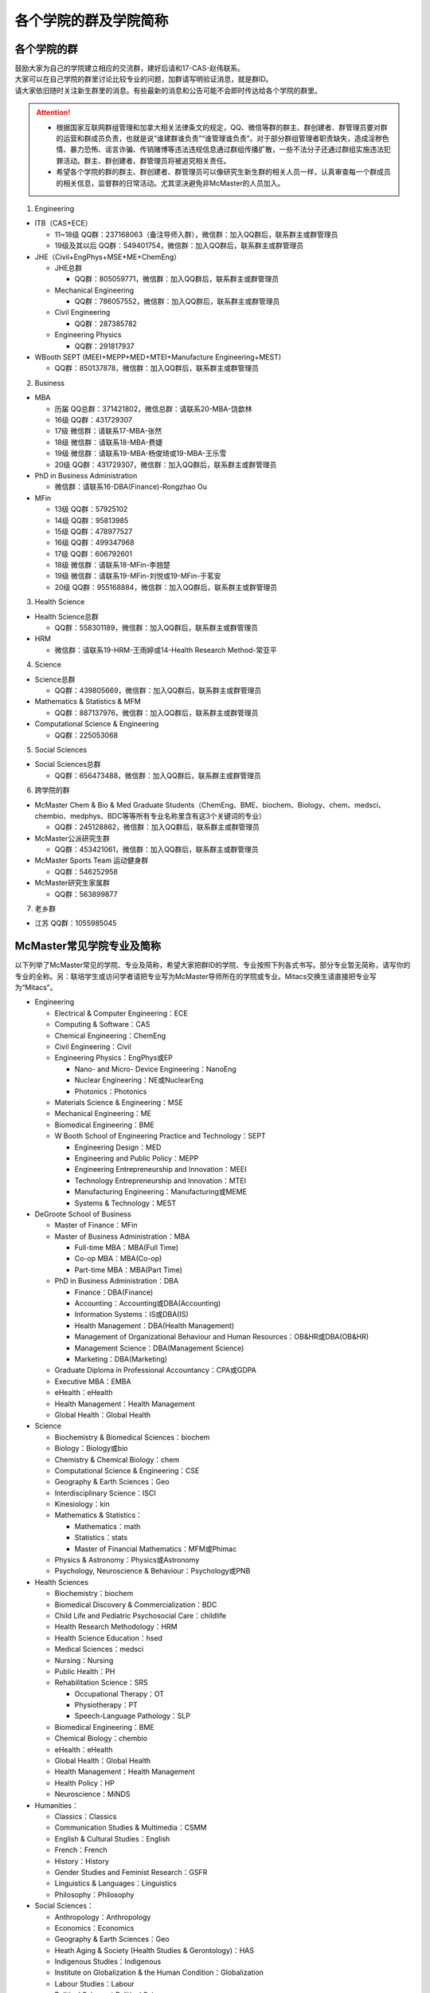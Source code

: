 ﻿各个学院的群及学院简称
===================================================
各个学院的群
---------------------------------------------------
| 鼓励大家为自己的学院建立相应的交流群，建好后请和17-CAS-赵伟联系。
| 大家可以在自己学院的群里讨论比较专业的问题，加群请写明验证消息，就是群ID。
| 请大家依旧随时关注新生群里的消息。有些最新的消息和公告可能不会即时传达给各个学院的群里。

.. attention::
  - 根据国家互联网群组管理和加拿大相关法律条文的规定，QQ、微信等群的群主、群创建者、群管理员要对群的运营和群成员负责，也就是说“谁建群谁负责”“谁管理谁负责”。对于部分群组管理者职责缺失，造成淫秽色情、暴力恐怖、谣言诈骗、传销赌博等违法违规信息通过群组传播扩散，一些不法分子还通过群组实施违法犯罪活动。群主、群创建者、群管理员将被追究相关责任。
  - 希望各个学院的群的群主、群创建者、群管理员可以像研究生新生群的相关人员一样，认真审查每一个群成员的相关信息，监督群的日常活动。尤其坚决避免非McMaster的人员加入。

1. Engineering

- ITB（CAS+ECE）

  - 11~18级 QQ群：237168063（备注导师入群），微信群：加入QQ群后，联系群主或群管理员
  - 19级及其以后 QQ群：549401754，微信群：加入QQ群后，联系群主或群管理员

- JHE（Civil+EngPhys+MSE+ME+ChemEng）

  - JHE总群
  
    - QQ群：805059771，微信群：加入QQ群后，联系群主或群管理员
  - Mechanical Engineering

    - QQ群：786057552，微信群：加入QQ群后，联系群主或群管理员
  - Civil Engineering

    - QQ群：287385782
  - Engineering Physics

    - QQ群：291817937

- WBooth SEPT (MEEI+MEPP+MED+MTEI+Manufacture Engineering+MEST)

  - QQ群：850137878，微信群：加入QQ群后，联系群主或群管理员

2. Business

- MBA

  - 历届 QQ总群：371421802，微信总群：请联系20-MBA-饶歆林
  - 16级 QQ群：431729307
  - 17级 微信群：请联系17-MBA-张然
  - 18级 微信群：请联系18-MBA-费婕
  - 19级 微信群：请联系19-MBA-杨俊琦或19-MBA-王乐雪
  - 20级 QQ群：431729307，微信群：加入QQ群后，联系群主或群管理员
- PhD in Business Administration

  - 微信群：请联系16-DBA(Finance)-Rongzhao Ou
- MFin

  - 13级 QQ群：57925102
  - 14级 QQ群：95813985
  - 15级 QQ群：478977527
  - 16级 QQ群：499347968
  - 17级 QQ群：606792601
  - 18级 微信群：请联系18-MFin-李翘楚
  - 19级 微信群：请联系19-MFin-刘悦或19-MFin-于茗安
  - 20级 QQ群：955168884，微信群：加入QQ群后，联系群主或群管理员

3. Health Science

- Health Science总群

  - QQ群：558301189，微信群：加入QQ群后，联系群主或群管理员
- HRM

  - 微信群：请联系19-HRM-王雨婷或14-Health Research Method-常亚平

4. Science

- Science总群

  - QQ群：439805669，微信群：加入QQ群后，联系群主或群管理员
- Mathematics & Statistics & MFM

  - QQ群：887137976，微信群：加入QQ群后，联系群主或群管理员
- Computational Science & Engineering

  - QQ群：225053068

5. Social Sciences

- Social Sciences总群

  - QQ群：656473488，微信群：加入QQ群后，联系群主或群管理员

6. 跨学院的群

- McMaster Chem & Bio & Med Graduate Students（ChemEng、BME、biochem、Biology、chem、medsci、chembio、medphys、BDC等等所有专业名称里含有这3个关键词的专业）

  - QQ群：245128862，微信群：加入QQ群后，联系群主或群管理员
- McMaster公派研究生群

  - QQ群：453421061，微信群：加入QQ群后，联系群主或群管理员
- McMaster Sports Team 运动健身群

  - QQ群：546252958
- McMaster研究生家属群

  - QQ群：563899877

7. 老乡群

- 江苏 QQ群：1055985045

McMaster常见学院专业及简称
----------------------------------------------------
以下列举了McMaster常见的学院、专业及简称，希望大家把群ID的学院、专业按照下列各式书写。部分专业暂无简称，请写你的专业的全称。另：联培学生或访问学者请把专业写为McMaster导师所在的学院或专业。Mitacs交换生请直接把专业写为“Mitacs”。

- Engineering

  - Electrical & Computer Engineering：ECE
  - Computing & Software：CAS
  - Chemical Engineering：ChemEng
  - Civil Engineering：Civil
  - Engineering Physics：EngPhys或EP

    - Nano- and Micro- Device Engineering：NanoEng
    - Nuclear Engineering：NE或NuclearEng
    - Photonics：Photonics
  - Materials Science & Engineering：MSE
  - Mechanical Engineering：ME
  - Biomedical Engineering：BME
  - W Booth School of Engineering Practice and Technology：SEPT

    - Engineering Design：MED
    - Engineering and Public Policy：MEPP
    - Engineering Entrepreneurship and Innovation：MEEI
    - Technology Entrepreneurship and Innovation：MTEI
    - Manufacturing Engineering：Manufacturing或MEME
    - Systems & Technology：MEST
- DeGroote School of Business

  - Master of Finance：MFin
  - Master of Business Administration：MBA

    - Full-time MBA：MBA(Full Time)
    - Co-op MBA：MBA(Co-op)
    - Part-time MBA：MBA(Part Time)
  - PhD in Business Administration：DBA

    - Finance：DBA(Finance)
    - Accounting：Accounting或DBA(Accounting)
    - Information Systems：IS或DBA(IS)
    - Health Management：DBA(Health Management)
    - Management of Organizational Behaviour and Human Resources：OB&HR或DBA(OB&HR)
    - Management Science：DBA(Management Science)
    - Marketing：DBA(Marketing)
  - Graduate Diploma in Professional Accountancy：CPA或GDPA
  - Executive MBA：EMBA
  - eHealth：eHealth
  - Health Management：Health Management
  - Global Health：Global Health
- Science

  - Biochemistry & Biomedical Sciences：biochem
  - Biology：Biology或bio
  - Chemistry & Chemical Biology：chem
  - Computational Science & Engineering：CSE
  - Geography & Earth Sciences：Geo
  - Interdisciplinary Science：ISCI
  - Kinesiology：kin
  - Mathematics & Statistics：

    - Mathematics：math
    - Statistics：stats
    - Master of Financial Mathematics：MFM或Phimac
  - Physics & Astronomy：Physics或Astronomy
  - Psychology, Neuroscience & Behaviour：Psychology或PNB
- Health Sciences

  - Biochemistry：biochem
  - Biomedical Discovery & Commercialization：BDC
  - Child Life and Pediatric Psychosocial Care：childlife
  - Health Research Methodology：HRM
  - Health Science Education：hsed
  - Medical Sciences：medsci
  - Nursing：Nursing
  - Public Health：PH
  - Rehabilitation Science：SRS

    - Occupational Therapy：OT
    - Physiotherapy：PT
    - Speech-Language Pathology：SLP
  - Biomedical Engineering：BME
  - Chemical Biology：chembio
  - eHealth：eHealth
  - Global Health：Global Health
  - Health Management：Health Management
  - Health Policy：HP
  - Neuroscience：MiNDS
- Humanities：

  - Classics：Classics
  - Communication Studies & Multimedia：CSMM
  - English & Cultural Studies：English
  - French：French
  - History：History
  - Gender Studies and Feminist Research：GSFR
  - Linguistics & Languages：Linguistics
  - Philosophy：Philosophy
- Social Sciences：

  - Anthropology：Anthropology
  - Economics：Economics
  - Geography & Earth Sciences：Geo
  - Heath Aging & Society (Health Studies & Gerontology)：HAS
  - Indigenous Studies：Indigenous
  - Institute on Globalization & the Human Condition：Globalization
  - Labour Studies：Labour
  - Political Science：Political Science
  - Psychology, Neuroscience & Behaviour：Psychology或PNB
  - Society, Culture & Religion ：Religious
  - Social Psychology：Social Psychology
  - Social Work：Social Work
  - Sociology：Sociology
- Arts & Science：artsci

个别专业辨析
------------
有几个专业会让人产生误解，此处做简单的辨析。

- Chemical Engineering

  化学工程是一门依据数学、物理、生物、经济学和化学原理，利用现代计算机技术设计、操作和解决材料生产中实际问题的一门科学。化学工程师的专业工作包括但不局限于：

  - 生产诸如汽油、天然气和丙烷之类的燃料，设计生产比如燃料电池之类的新能源系统；
  - 特殊材料的设计生产，如防水衣物材料的设计、硅制芯片的生产；
  - 优化工业生产流程、提高生产效率，监控污染排放;
  - 研发新材料用于医药领域

- BioMedical Engineering

  生物医学工程专业是麦马的两大优势学科工程和医学强强联手的产物，因此具备一定的交叉学科特质。这个专业顺应了转化医学的理念，希望能更好的将基础研究应用于临床（主要包括医学检测、诊断及治疗），服务于临床，以弥补基础研究与临床应用的鸿沟。因此，工程是手段，临床医学应用是目的。生物医学工程的研究内容包括但不局限于：

  - 成像、感知及检测：包括医学成像、生物细胞成像、生物传感器、微流控芯片、生物信号检测及处理；
  - 生物材料和设备：器官工程、手术机器人、生物力学；
  - 治疗领域：药物传递（药剂学范畴）、新型抗菌和抗凝材料;
  - 辅助治疗技术

- Biochemistry and Biomedical Sciences

  生物化学和生物医药科学是医学院下属单位，该系的教授和研究生的研究内容涉及了大多数生物化学相关的学科，例如抗菌研究、药物发现、细胞生物学、结构生物学、感染与免疫、营养、代谢、干细胞和癌症等。下属的研究平台有the Centre for MicrobialChemical Biology houses the High Throughput Screening Lab, the Natural Products Chemistry Lab, the Protein Lab and the Bioanalytical Lab。其中生物光学装置据说是世界领先的科学研究装置。

  该系下面有两个研究生项目Biochemistry和Biomedical Discovery & Commercialization，前者关注基础研究，后者是Department of Biochemistry and Biomedical Sciences和商学院合作的产物。BDC强调药物发现研究，而且还会在商学院的帮助下教授学生商业知识。该专业的学生有接触药物公司、生物技术公司及相关的工业界公司的机会。个人理解这个专业偏经济管理类的性质。

- Biology

  生物系的研究方向涵盖了众多现代生物学分支，包括生物信息学和功能基因组学、细胞生物学、发育生物学、生态学、进化、分子生物学、微生物和植物学等。该系的科研设施包括the Farncombe Metagenomics Facility, Centre for Microbial Chemical Biology, Biointerfaces Institute, Canadian Centre for Electron Microscopy, FHSElectron Microscopy Facility, and the John Mayberry Histology Facility。系里很多教授的H-index比较高，足以说明实力。

- Chemical Biology

  化学生物学是以化学分子为探针，探究生物学基本原理的一门新兴学科。这个项目由Sciences, Engineering 和 Health Sciences的7个系里的35教授领。官网显示的我们学校的研究方向主要集中在活体成像和感染类疾病的相关研究，但是化学生物学的研究范围远不止于此。化学生物学可以涉及的学科包括药物化学、有机化学、无计化学、分子生物学、细胞生物学、结构生物学、计算生物学等等，是一个很热门的研究领域。化学生物学的目的是在分子层面理解生物学问题，并且希望能在分子层面实现对生物学功能的精确调控，因此高亲和力、高选择性的小分子探针的相关研究成为化学生物学的重要着力点。

- Chemistry and Chemical Biology

  这是化学系的升级版。该系的教授研究领域涵括材料化学、理论化学、生物化学、分析化学、有机化学、固态化学、表面化学、光化学、结构生物学、天然产物化学、无机化学等，主要都是基础研究，也有应用型的研究（材料化学、放射药物化学）。

.. admonition:: 本页作者
   
   - 17-CAS-赵伟
   - 16-Chem-孟凡旺
